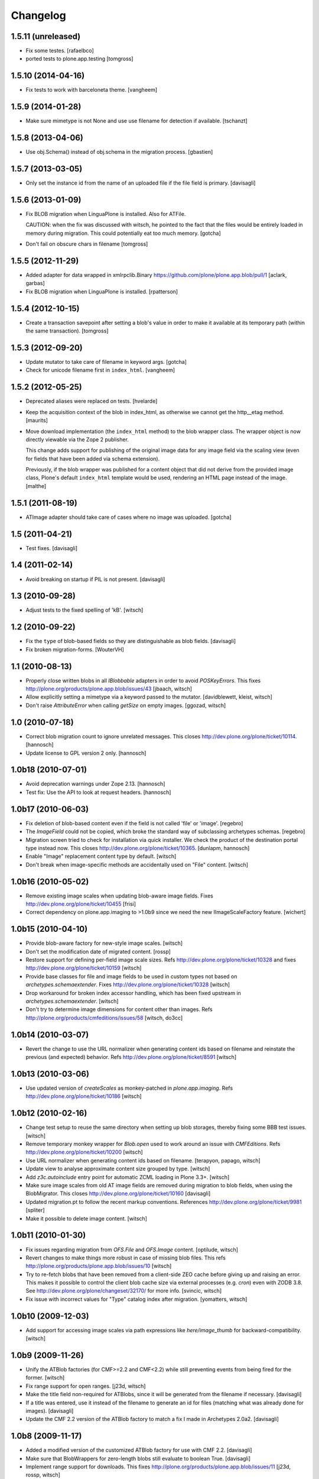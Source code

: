 Changelog
=========

1.5.11 (unreleased)
-------------------

- Fix some testes.
  [rafaelbco]

- ported tests to plone.app.testing
  [tomgross]

1.5.10 (2014-04-16)
-------------------

- Fix tests to work with barceloneta theme.
  [vangheem]


1.5.9 (2014-01-28)
------------------

- Make sure mimetype is not None and use use filename for detection if available.
  [tschanzt]




1.5.8 (2013-04-06)
------------------

- Use obj.Schema() instead of obj.schema in the migration process.
  [gbastien]


1.5.7 (2013-03-05)
------------------

- Only set the instance id from the name of an uploaded file
  if the file field is primary.
  [davisagli]


1.5.6 (2013-01-09)
------------------

- Fix BLOB migration when LinguaPlone is installed.
  Also for ATFile.

  CAUTION: when the fix was discussed with witsch,
  he pointed to the fact that the files would be
  entirely loaded in memory during migration.
  This could potentially eat too much memory.
  [gotcha]

- Don't fail on obscure chars in filename
  [tomgross]


1.5.5 (2012-11-29)
------------------

- Added adapter for data wrapped in xmlrpclib.Binary
  https://github.com/plone/plone.app.blob/pull/1
  [aclark, garbas]

- Fix BLOB migration when LinguaPlone is installed.
  [rpatterson]


1.5.4 (2012-10-15)
------------------

- Create a transaction savepoint after setting a blob's value in order to
  make it available at its temporary path (within the same transaction).
  [tomgross]


1.5.3 (2012-09-20)
------------------

- Update mutator to take care of filename in keyword args.
  [gotcha]

- Check for unicode filename first in ``index_html``.
  [vangheem]


1.5.2 (2012-05-25)
------------------

- Deprecated aliases were replaced on tests.
  [hvelarde]

- Keep the acquisition context of the blob in index_html, as otherwise
  we cannot get the http__etag method.
  [maurits]

- Move download implementation (the ``index_html`` method) to the blob
  wrapper class. The wrapper object is now directly viewable via the
  Zope 2 publisher.

  This change adds support for publishing of the original image data
  for any image field via the scaling view (even for fields that have
  been added via schema extension).

  Previously, if the blob wrapper was published for a content object
  that did not derive from the provided image class, Plone's default
  ``index_html`` template would be used, rendering an HTML page
  instead of the image.
  [malthe]


1.5.1 (2011-08-19)
------------------

- ATImage adapter should take care of cases where no image was uploaded.
  [gotcha]


1.5 (2011-04-21)
----------------

- Test fixes.
  [davisagli]


1.4 (2011-02-14)
----------------

- Avoid breaking on startup if PIL is not present.
  [davisagli]


1.3 (2010-09-28)
----------------

- Adjust tests to the fixed spelling of 'kB'.
  [witsch]


1.2 (2010-09-22)
----------------

- Fix the ``type`` of blob-based fields so they are distinguishable as
  blob fields.
  [davisagli]

- Fix broken migration-forms.
  [WouterVH]


1.1 (2010-08-13)
----------------

- Properly close written blobs in all `IBlobbable` adapters in order to
  avoid `POSKeyErrors`.
  This fixes http://plone.org/products/plone.app.blob/issues/43
  [jbaach, witsch]

- Allow explicitly setting a mimetype via a keyword passed to the mutator.
  [davidblewett, kleist, witsch]

- Don't raise `AttributeError` when calling `getSize` on empty images.
  [ggozad, witsch]


1.0 (2010-07-18)
----------------

- Correct blob migration count to ignore unrelated messages. This closes
  http://dev.plone.org/plone/ticket/10114.
  [hannosch]

- Update license to GPL version 2 only.
  [hannosch]


1.0b18 (2010-07-01)
-------------------

- Avoid deprecation warnings under Zope 2.13.
  [hannosch]

- Test fix: Use the API to look at request headers.
  [hannosch]


1.0b17 (2010-06-03)
-------------------

- Fix deletion of blob-based content even if the field is not called 'file'
  or 'image'.
  [regebro]

- The `ImageField` could not be copied, which broke the standard way of
  subclassing archetypes schemas.
  [regebro]

- Migration screen tried to check for installation via quick installer. We
  check the product of the destination portal type instead now. This closes
  http://dev.plone.org/plone/ticket/10365.
  [dunlapm, hannosch]

- Enable "Image" replacement content type by default.
  [witsch]

- Don't break when image-specific methods are accidentally used on
  "File" content.
  [witsch]


1.0b16 (2010-05-02)
-------------------

- Remove existing image scales when updating blob-aware image fields.
  Fixes http://dev.plone.org/plone/ticket/10455
  [frisi]

- Correct dependency on plone.app.imaging to >1.0b9 since we need the
  new IImageScaleFactory feature.
  [wichert]


1.0b15 (2010-04-10)
-------------------

- Provide blob-aware factory for new-style image scales.
  [witsch]

- Don't set the modification date of migrated content.
  [rossp]

- Restore support for defining per-field image scale sizes.
  Refs http://dev.plone.org/plone/ticket/10328 and
  fixes http://dev.plone.org/plone/ticket/10159
  [witsch]

- Provide base classes for file and image fields to be used in custom
  types not based on `archetypes.schemaextender`.
  Fixes http://dev.plone.org/plone/ticket/10328
  [witsch]

- Drop workaround for broken index accessor handling, which has been fixed
  upstream in `archetypes.schemaextender`.
  [witsch]

- Don't try to determine image dimensions for content other than images.
  Refs http://plone.org/products/cmfeditions/issues/58
  [witsch, do3cc]


1.0b14 (2010-03-07)
-------------------

- Revert the change to use the URL normalizer when generating content ids
  based on filename and reinstate the previous (and expected) behavior.
  Refs http://dev.plone.org/plone/ticket/8591
  [witsch]


1.0b13 (2010-03-06)
-------------------

- Use updated version of `createScales` as monkey-patched in
  `plone.app.imaging`.  Refs http://dev.plone.org/plone/ticket/10186
  [witsch]


1.0b12 (2010-02-16)
-------------------

- Change test setup to reuse the same directory when setting up blob
  storages, thereby fixing some BBB test issues.
  [witsch]

- Remove temporary monkey wrapper for `Blob.open` used to work around an
  issue with `CMFEditions`.  Refs http://dev.plone.org/plone/ticket/10200
  [witsch]

- Use URL normalizer when generating content ids based on filename.
  [terapyon, papago, witsch]

- Update view to analyse approximate content size grouped by type.
  [witsch]

- Add `z3c.autoinclude` entry point for automatic ZCML loading in Plone 3.3+.
  [witsch]

- Make sure image scales from old AT image fields are removed during
  migration to blob fields, when using the BlobMigrator.  This closes
  http://dev.plone.org/plone/ticket/10160
  [davisagli]

- Updated migration.pt to follow the recent markup conventions.
  References http://dev.plone.org/plone/ticket/9981
  [spliter]

- Make it possible to delete image content.
  [witsch]


1.0b11 (2010-01-30)
-------------------

- Fix issues regarding migration from `OFS.File` and `OFS.Image` content.
  [optilude, witsch]

- Revert changes to make things more robust in case of missing blob files.
  This refs http://plone.org/products/plone.app.blob/issues/10
  [witsch]

- Try to re-fetch blobs that have been removed from a client-side ZEO cache
  before giving up and raising an error.  This makes it possible to control
  the client blob cache size via external processes (e.g. `cron`) even with
  ZODB 3.8.  See http://dev.plone.org/plone/changeset/32170/ for more info.
  [svincic, witsch]

- Fix issue with incorrect values for "Type" catalog index after migration.
  [yomatters, witsch]


1.0b10 (2009-12-03)
-------------------

- Add support for accessing image scales via path expressions like
  `here/image_thumb` for backward-compatibility.
  [witsch]


1.0b9 (2009-11-26)
------------------

- Unify the ATBlob factories (for CMF>=2.2 and CMF<2.2) while still
  preventing events from being fired for the former.
  [witsch]

- Fix range support for open ranges.
  [j23d, witsch]

- Make the title field non-required for ATBlobs, since it will be
  generated from the filename if necessary.
  [davisagli]

- If a title was entered, use it instead of the filename to generate an
  id for files (matching what was already done for images).
  [davisagli]

- Update the CMF 2.2 version of the ATBlob factory to match a fix I made
  in Archetypes 2.0a2.
  [davisagli]


1.0b8 (2009-11-17)
------------------

- Added a modified version of the customized ATBlob factory for use with
  CMF 2.2.
  [davisagli]

- Make sure that BlobWrappers for zero-length blobs still evaluate to
  boolean True.
  [davisagli]

- Implement range support for downloads.  This fixes
  http://plone.org/products/plone.app.blob/issues/11
  [j23d, rossp, witsch]

- Fix image field validator to match that from `ATContentTypes`.
  [rossp]

- With `ATContentTypes` >=2.0, check the `_should_set_id_to_filename`
  method to determine if `ATBlob`'s `fixAutoId` method should set the
  item id to the filename of the blob field.  For images, don't set it
  to the filename if a title was supplied.
  [davisagli]

- Add blobbable adapters for Python file objects and OFS Pdata objects.
  [davisagli]

- Add helper view to get a rough estimate of the total size of binary
  content in a site.
  [witsch]


1.0b7 (2009-11-06)
------------------

- Fix regression in setup for running bbb tests against Plone 3.x.
  [witsch]

- Update migration view to issue warning when `plone.app.blob` has not
  been quick-installed yet.  Fixes http://dev.plone.org/plone/ticket/8496
  [witsch]

- Preserve filename when editing via WebDAV.  This fixes
  http://plone.org/products/plone.app.blob/issues/23
  [witsch]

- Update basic blob content type to be LinguaPlone-aware.  This fixes
  http://plone.org/products/plone.app.blob/issues/24
  [j23d]

- Override helper method to provide file-like objects for image
  transformations.  This fixes http://dev.plone.org/plone/ticket/8506
  [amleczko, witsch]

- Add some additional CMF/ATCT compatibility to the ATCT
  replacement types using the "cmf_edit" method.
  [alecm]

- Provide helper methods for easier migration of custom content types.
  [ggozad, witsch]

- Refactor test setup to make it work with ZODB 3.9.
  [witsch]


1.0b6 (2009-10-10)
------------------

- Minor fixes and test updates for compatibility with Plone 4.0.
  [witsch]

- Store image scales in blobs.
  [witsch]

- Use correct permissions when registering replacement types for
  "File" and "Image" content.
  See http://plone.org/products/plone.app.blob/issues/9
  [witsch]

- Fix migration issue regarding stale catalog index- & meta-data.
  [witsch]

- Allow certain file types to be downloaded immediately.
  See http://plone.org/products/plone.app.blob/issues/4
  [optilude]

- Fix performance issue regarding extension field.
  [witsch]


1.0b5 (2009-08-26)
------------------

- Fix compatibility issue with `repoze.zope2`.
  [optilude, witsch]

- Fix compatibility issues with ZODB 3.9 and Plone 4.0.
  [witsch]

- Speed up migration of existing content by using "in-place" migrators
  and avoid unnecessary re-indexing.
  [witsch]

- Fix registration of blob-based image scale adapter to prevent getting
  404s for content other than images.  This fixes the second issue
  related to http://plone.org/products/plone.app.blob/issues/19
  [witsch]


1.0b4 (2009-11-19)
------------------

- Provide maintenance view for (re)setting blob sub-types, which can also
  be used to fix things after upgrading from 1.0b2 or earlier.
  This fixes http://plone.org/products/plone.app.blob/issues/19
  [witsch]


1.0b3 (2009-11-15)
------------------

- Clean up GenericSetup profiles to allow separate installation of
  replacement types for "File" and "Image" content.
  [witsch]

- Add index accessor to make indexing of file content work again.
  This fixes http://plone.org/products/plone.app.blob/issues/12
  [witsch]

- Make code more robust in case of missing blob files.
  This fixes http://plone.org/products/plone.app.blob/issues/10
  [witsch]

- Make tests clean up their temporary blob directories.
  [stefan]

- Remove quota argument from DemoStorage calls.
  [stefan]

- Add workaround to prevent breakage with CMFEditions (blob-based
  content can still not be versioned, though).
  [witsch]

- Add missing acquisition-wrapper, also allowing to remove circular
  references between instance and field, which broke pickling.
  [witsch]

- Fix helper for determining image sizes to not break for non-image
  content.
  [witsch]

- Use PIL for determining image sizes as the OFS code cannot handle
  certain types of JPEGs.
  [witsch]

- Added missing metadata.xml to the default profile.
  [hannosch]

- Only use the file name for id generation for the replacement types,
  i.e. "File" and "Image", but not custom types.  This fixes
  http://plone.org/products/plone.app.blob/issues/3
  [witsch]

- Fix issue where the mime-type registry returned an empty tuple when
  looking up an unknown mime-type.  This fixes
  http://plone.org/products/plone.app.blob/issues/1
  [witsch]


1.0b2 (2008-02-29)
------------------

- Reverted fix for Windows that closed the file upload object in order
  to work around a problem with reading from the blob file afterwards.
  [witsch]


1.0b1 (2008-02-28)
------------------

- Minor bug fixes and cleanups
  [witsch]

- Fix for a problem regarding file uploads on Windows, where renaming
  the still open temporary file isn't allowed and hence caused an error.
  Now the file is closed before the call to `consumeFile()`.
  [rochael]

- Fix for Windows regarding the generation of the temporary file used for
  file uploads so that it doesn't get deleted after being moved to the
  blob storare
  [rochael]

- Change file size calculation so as not to need to reopen the file, which
  broke on Windows
  [rochael]

- Changed the primary field of the blob content types to not to be
  "searchable" as this causes indexing of the blob content making ram
  consumption go through the roof
  [witsch]


1.0a2 (2007-12-12)
------------------

- Various minor bug fixes regarding migration, content icons etc
  [witsch]

- String value are now wrapped using StringIO to make them adaptable, so
  that their mime-type can be guessed as well.
  [naro]

- Added alternative GenericSetup profile to allow to replace ATFile
  as the "File" content type
  [witsch]


1.0a1 (2007-12-07)
------------------

- Initial version
  [witsch]

- Initial package structure.
  [zopeskel]
